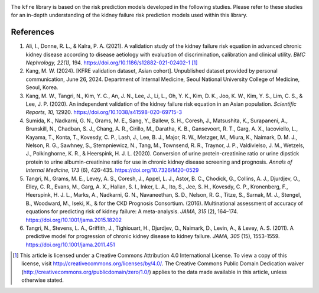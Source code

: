 .. _references:   

.. _target-link:

.. raw:: html

   <div class="no-click">

.. image:: ../assets/kfre_logo.svg
   :alt: KFRE Library Logo
   :align: left
   :width: 200px

.. raw:: html

   </div>

.. raw:: html
   
   <div style="height: 106px;"></div>

\


The ``kfre`` library is based on the risk prediction models developed in the following studies. Please refer to these studies for an in-depth understanding of the kidney failure risk prediction models used within this library.

References
===========

1. Ali, I., Donne, R. L., & Kalra, P. A. (2021). A validation study of the kidney failure risk equation in advanced chronic kidney disease according to disease aetiology with evaluation of discrimination, calibration and clinical utility. *BMC Nephrology, 22(1),* 194. https://doi.org/10.1186/s12882-021-02402-1 [1]_

2. Kang, M. W. (2024). [KFRE validation dataset, Asian cohort]. Unpublished dataset provided by personal communication, June 26, 2024. Department of Internal Medicine, Seoul National University College of Medicine, Seoul, Korea.

3. Kang, M. W., Tangri, N., Kim, Y. C., An, J. N., Lee, J., Li, L., Oh, Y. K., Kim, D. K., Joo, K. W., Kim, Y. S., Lim, C. S., & Lee, J. P. (2020). An independent validation of the kidney failure risk equation in an Asian population. *Scientific Reports, 10,* 12920. https://doi.org/10.1038/s41598-020-69715-3

4. Sumida, K., Nadkarni, G. N., Grams, M. E., Sang, Y., Ballew, S. H., Coresh, J., Matsushita, K., Surapaneni, A., Brunskill, N., Chadban, S. J., Chang, A. R., Cirillo, M., Daratha, K. B., Gansevoort, R. T., Garg, A. X., Iacoviello, L., Kayama, T., Konta, T., Kovesdy, C. P., Lash, J., Lee, B. J., Major, R. W., Metzger, M., Miura, K., Naimark, D. M. J., Nelson, R. G., Sawhney, S., Stempniewicz, N., Tang, M., Townsend, R. R., Traynor, J. P., Valdivielso, J. M., Wetzels, J., Polkinghorne, K. R., & Heerspink, H. J. L. (2020). Conversion of urine protein-creatinine ratio or urine dipstick protein to urine albumin-creatinine ratio for use in chronic kidney disease screening and prognosis. *Annals of Internal Medicine, 173* (6), 426-435. https://doi.org/10.7326/M20-0529

5. Tangri, N., Grams, M. E., Levey, A. S., Coresh, J., Appel, L. J., Astor, B. C., Chodick, G., Collins, A. J., Djurdjev, O., Elley, C. R., Evans, M., Garg, A. X., Hallan, S. I., Inker, L. A., Ito, S., Jee, S. H., Kovesdy, C. P., Kronenberg, F., Heerspink, H. J. L., Marks, A., Nadkarni, G. N., Navaneethan, S. D., Nelson, R. G., Titze, S., Sarnak, M. J., Stengel, B., Woodward, M., Iseki, K., & for the CKD Prognosis Consortium. (2016). Multinational assessment of accuracy of equations for predicting risk of kidney failure: A meta-analysis. *JAMA, 315* (2), 164–174. https://doi.org/10.1001/jama.2015.18202

6. Tangri, N., Stevens, L. A., Griffith, J., Tighiouart, H., Djurdjev, O., Naimark, D., Levin, A., & Levey, A. S. (2011). A predictive model for progression of chronic kidney disease to kidney failure. *JAMA, 305* (15), 1553-1559. https://doi.org/10.1001/jama.2011.451


.. [1] This article is licensed under a Creative Commons Attribution 4.0 International License. To view a copy of this license, visit http://creativecommons.org/licenses/by/4.0/. The Creative Commons Public Domain Dedication waiver (http://creativecommons.org/publicdomain/zero/1.0/) applies to the data made available in this article, unless otherwise stated.
